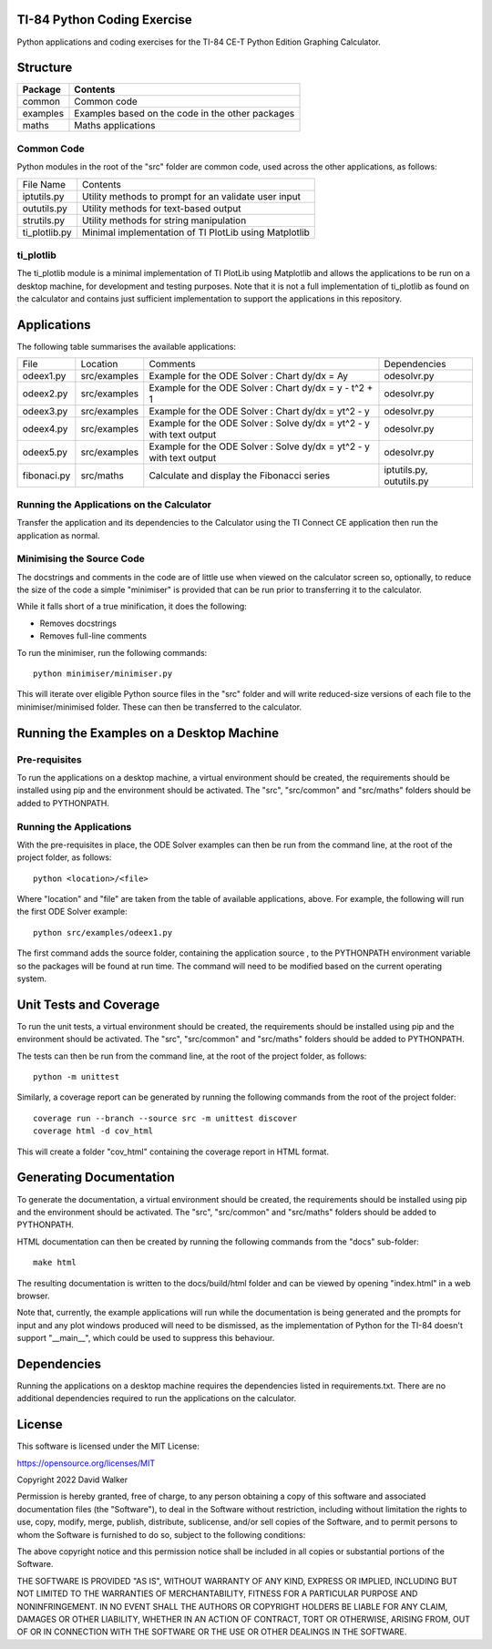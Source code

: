 .. image:: https://github.com/davewalker5/ti-84-python/workflows/Python%20CI%20Build/badge.svg
    :target: https://github.com/davewalker5/ti-84-python/actions
    :alt: Build Status

.. image:: https://codecov.io/gh/davewalker5/ti-84-python/branch/main/graph/badge.svg?token=U86UFDVD5S
    :target: https://codecov.io/gh/davewalker5/ti-84-python
    :alt: Coverage

.. image:: https://img.shields.io/github/issues/davewalker5/ti-84-python
    :target: https://github.com/davewalker5/Odti-84-pythoneSolver/issues
    :alt: GitHub issues

.. image:: https://img.shields.io/github/v/release/davewalker5/ti-84-python.svg?include_prereleases
    :target: https://github.com/davewalker5/ti-84-python/releases
    :alt: Releases

.. image:: https://img.shields.io/badge/License-mit-blue.svg
    :target: https://github.com/davewalker5/ti-84-python/blob/main/LICENSE
    :alt: License

.. image:: https://img.shields.io/badge/language-python-blue.svg
    :target: https://www.python.org
    :alt: Language

.. image:: https://img.shields.io/github/languages/code-size/davewalker5/ti-84-python
    :target: https://github.com/davewalker5/ti-84-python/
    :alt: GitHub code size in bytes


TI-84 Python Coding Exercise
============================

Python applications and coding exercises for the TI-84 CE-T Python Edition Graphing Calculator.


Structure
=========

+--------------+----------------------------------------------------------------------+
| **Package**  | **Contents**                                                         |
+--------------+----------------------------------------------------------------------+
| common       | Common code                                                          |
+--------------+----------------------------------------------------------------------+
| examples     | Examples based on the code in the other packages                     |
+--------------+----------------------------------------------------------------------+
| maths        | Maths applications                                                   |
+--------------+----------------------------------------------------------------------+

Common Code
-----------

Python modules in the root of the "src" folder are common code, used across the other applications, as follows:

+---------------+-------------------------------------------------------+
| File Name     | Contents                                              |
+---------------+-------------------------------------------------------+
| iptutils.py   | Utility methods to prompt for an validate user input  |
+---------------+-------------------------------------------------------+
| oututils.py   | Utility methods for text-based output                 |
+---------------+-------------------------------------------------------+
| strutils.py   | Utility methods for string manipulation               |
+---------------+-------------------------------------------------------+
| ti_plotlib.py | Minimal implementation of TI PlotLib using Matplotlib |
+---------------+-------------------------------------------------------+

ti_plotlib
----------

The ti_plotlib module is a minimal implementation of TI PlotLib using Matplotlib and allows the applications to
be run on a desktop machine, for development and testing purposes. Note that it is not a full implementation of
ti_plotlib as found on the calculator and contains just sufficient implementation to support the applications in
this repository.


Applications
============

The following table summarises the available applications:

+-------------+--------------+----------------------------------------------------------------------+--------------------------+
| File        | Location     | Comments                                                             | Dependencies             |
+-------------+--------------+----------------------------------------------------------------------+--------------------------+
| odeex1.py   | src/examples | Example for the ODE Solver : Chart dy/dx = Ay                        | odesolvr.py              |
+-------------+--------------+----------------------------------------------------------------------+--------------------------+
| odeex2.py   | src/examples | Example for the ODE Solver : Chart dy/dx = y - t^2 + 1               | odesolvr.py              |
+-------------+--------------+----------------------------------------------------------------------+--------------------------+
| odeex3.py   | src/examples | Example for the ODE Solver : Chart dy/dx = yt^2 - y                  | odesolvr.py              |
+-------------+--------------+----------------------------------------------------------------------+--------------------------+
| odeex4.py   | src/examples | Example for the ODE Solver : Solve dy/dx = yt^2 - y with text output | odesolvr.py              |
+-------------+--------------+----------------------------------------------------------------------+--------------------------+
| odeex5.py   | src/examples | Example for the ODE Solver : Solve dy/dx = yt^2 - y with text output | odesolvr.py              |
+-------------+--------------+----------------------------------------------------------------------+--------------------------+
| fibonaci.py | src/maths    | Calculate and display the Fibonacci series                           | iptutils.py, oututils.py |
+-------------+--------------+----------------------------------------------------------------------+--------------------------+

Running the Applications on the Calculator
------------------------------------------

Transfer the application and its dependencies to the Calculator using the TI Connect CE application then run the
application as normal.

Minimising the Source Code
--------------------------

The docstrings and comments in the code are of little use when viewed on the calculator screen so, optionally, to reduce
the size of the code a simple "minimiser" is provided that can be run prior to transferring it to the calculator.

While it falls short of a true minification, it does the following:

- Removes docstrings
- Removes full-line comments

To run the minimiser, run the following commands:

::

    python minimiser/minimiser.py

This will iterate over eligible Python source files in the "src" folder and will write reduced-size versions of each file
to the minimiser/minimised folder. These can then be transferred to the calculator.


Running the Examples on a Desktop Machine
=========================================

Pre-requisites
--------------

To run the applications on a desktop machine, a virtual environment should be created, the requirements should
be installed using pip and the environment should be activated. The "src", "src/common" and "src/maths" folders should be
added to PYTHONPATH.

Running the Applications
------------------------

With the pre-requisites in place, the ODE Solver examples can then be run from the command line, at the root of the project folder, as follows:

::

    python <location>/<file>

Where "location" and "file" are taken from the table of available applications, above. For example, the following will run the first ODE Solver
example:

::

    python src/examples/odeex1.py

The first command adds the source folder, containing the application source , to the PYTHONPATH environment variable
so the packages will be found at run time. The command will need to be modified based on the current operating system.


Unit Tests and Coverage
=======================

To run the unit tests, a virtual environment should be created, the requirements should be installed using pip and the
environment should be activated. The "src", "src/common" and "src/maths" folders should be added to PYTHONPATH.

The tests can then be run from the command line, at the root of the project folder, as follows:

::

    python -m unittest

Similarly, a coverage report can be generated by running the following commands from the root of the project folder:

::

    coverage run --branch --source src -m unittest discover
    coverage html -d cov_html

This will create a folder "cov_html" containing the coverage report in HTML format.


Generating Documentation
========================

To generate the documentation, a virtual environment should be created, the requirements should be installed
using pip and the environment should be activated. The "src", "src/common" and "src/maths" folders should be
added to PYTHONPATH.

HTML documentation can then be created by running the following commands from the "docs" sub-folder:

::

    make html

The resulting documentation is written to the docs/build/html folder and can be viewed by opening "index.html"
in a web browser.

Note that, currently, the example applications will run while the documentation is being generated and the prompts
for input and any plot windows produced will need to be dismissed, as the implementation of Python for the TI-84
doesn't support "__main__", which could be used to suppress this behaviour.


Dependencies
============

Running the applications on a desktop machine requires the dependencies listed in requirements.txt. There are no
additional dependencies required to run the applications on the calculator.


License
=======

This software is licensed under the MIT License:

https://opensource.org/licenses/MIT

Copyright 2022 David Walker

Permission is hereby granted, free of charge, to any person obtaining a copy of this software and associated
documentation files (the "Software"), to deal in the Software without restriction, including without limitation the
rights to use, copy, modify, merge, publish, distribute, sublicense, and/or sell copies of the Software, and to permit
persons to whom the Software is furnished to do so, subject to the following conditions:

The above copyright notice and this permission notice shall be included in all copies or substantial portions of the
Software.

THE SOFTWARE IS PROVIDED "AS IS", WITHOUT WARRANTY OF ANY KIND, EXPRESS OR IMPLIED, INCLUDING BUT NOT LIMITED TO THE
WARRANTIES OF MERCHANTABILITY, FITNESS FOR A PARTICULAR PURPOSE AND NONINFRINGEMENT. IN NO EVENT SHALL THE AUTHORS OR
COPYRIGHT HOLDERS BE LIABLE FOR ANY CLAIM, DAMAGES OR OTHER LIABILITY, WHETHER IN AN ACTION OF CONTRACT, TORT OR
OTHERWISE, ARISING FROM, OUT OF OR IN CONNECTION WITH THE SOFTWARE OR THE USE OR OTHER DEALINGS IN THE SOFTWARE.
